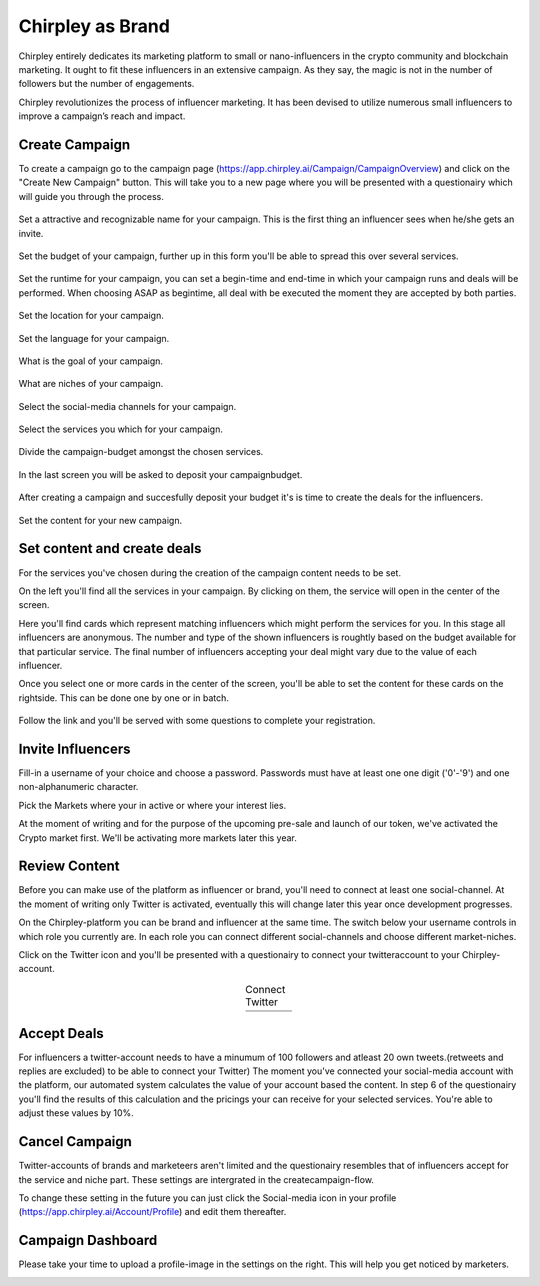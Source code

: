 Chirpley as Brand
=====

Chirpley entirely dedicates its marketing platform to small or nano-influencers in the crypto community and blockchain marketing. It ought to fit these influencers in an extensive campaign. As they say, the magic is not in the number of followers but the number of engagements.

Chirpley revolutionizes the process of influencer marketing. It has been devised to utilize numerous small influencers to improve a campaign’s reach and impact.

Create Campaign
------------

To create a campaign go to the campaign page (https://app.chirpley.ai/Campaign/CampaignOverview) and click on the "Create New Campaign" button.
This will take you to a new page where you will be presented with a questionairy which will guide you through the process.


.. figure::  _static/images/campaign-step1.png
  :width: 600
  :align: center 
 
  Set a attractive and recognizable name for your campaign.
  This is the first thing an influencer sees when he/she gets an invite.



.. figure::  _static/images/campaign-step2.png
  :width: 600
  :align: center
  :alt: Campaign Budget
  
  Set the budget of your campaign, further up in this form you'll be able to spread this over several services.


.. figure:: _static/images/campaign-step3.png
  :width: 600
  :align: center
  :alt: Campaign Runtime
  
  Set the runtime for your campaign, you can set a begin-time and end-time in which your campaign runs and deals will be performed.
  When choosing ASAP as begintime, all deal with be executed the moment they are accepted by both parties.



.. figure:: _static/images/campaign-step4.png
  :width: 600
  :align: center  
  :alt: Campaign Location
  
  Set the location for your campaign.



.. figure:: _static/images/campaign-step5.png
  :width: 600
  :align: center  
  :alt: Campaign Language
  
  Set the language for your campaign.


.. figure:: _static/images/campaign-step6.png
  :width: 600
  :align: center  
  :alt: Campaign Goal
  
  What is the goal of your campaign.


.. figure:: _static/images/campaign-step7.png
  :width: 600
  :align: center  
  :alt: Campaign Niches
  
  What are niches of your campaign.


.. figure:: _static/images/campaign-step8.png
  :width: 600
  :align: center  
  :alt: Social Media channels
  
  Select the social-media channels for your campaign.


.. figure:: _static/images/campaign-step9.png
  :width: 600
  :align: center  
  :alt: Campaign Services
  
  Select the services you which for your campaign.


.. figure:: _static/images/campaign-step10.png
  :width: 600
  :align: center  
  :alt: Divide the budget
  
  Divide the campaign-budget amongst the chosen services.  


.. figure:: _static/images/campaign-step11.png
  :width: 600
  :align: center  
  :alt: Campaign Niches
  
  In the last screen you will be asked to deposit your campaignbudget.


After creating a campaign and succesfully deposit your budget it's is time to create the deals for the influencers.

.. figure:: _static/images/campaign-step12.png
  :width: 600
  :align: center  
  :alt: Campaign deals
  
  Set the content for your new campaign.

Set content and create deals
----------------

For the services you've chosen during the creation of the campaign content needs to be set.

On the left you'll find all the services in your campaign. By clicking on them, the service will open in the center of the screen.


Here you'll find cards which represent matching influencers which might perform the services for you. In this stage all influencers are anonymous.
The number and type of the shown influencers is roughtly based on the budget available for that particular service. The final number of influencers accepting your deal might vary due to the value of each influencer.

Once you select one or more cards in the center of the screen, you'll be able to set the content for these cards on the rightside.
This can be done one by one or in batch.

.. figure:: _static/images/deals-like.png
  :width: 600
  :align: center  
  :alt: Like deals


Follow the link and you'll be served with some questions to complete your registration.


Invite Influencers
------------

Fill-in a username of your choice and choose a password.
Passwords must have at least one one digit ('0'-'9') and one non-alphanumeric character.

Pick the Markets where your in active or where your interest lies.

.. image:: _static/images/register.png
  :width: 400
  :align: center  
  :alt: Complete Registration    
 

At the moment of writing and for the purpose of the upcoming pre-sale and launch of our token, we've activated the Crypto market first.
We'll be activating more markets later this year.

Review Content
------------

Before you can make use of the platform as influencer or brand, you'll need to connect at least one social-channel.
At the moment of writing only Twitter is activated, eventually this will change later this year once development progresses.

On the Chirpley-platform you can be brand and influencer at the same time. The switch below your username controls in which role you currently are.
In each role you can connect different social-channels and choose different market-niches.

.. image:: _static/images/profile.png
  :width: 800
  :align: center  
  :alt: Complete Registration 


Click on the Twitter icon and you'll be presented with a questionairy to connect your twitteraccount to your Chirpley-account.

.. |connect1| image:: _static/images/influencer-step1a.png
    :scale: 30%

.. |connect2| image:: _static/images/influencer-step1b.png
    :scale: 30%

.. |connect3| image:: _static/images/influencer-step2.png
    :scale: 30%

.. |connect4| image:: _static/images/influencer-step3.png
    :scale: 30%  

.. |connect5| image:: _static/images/influencer-step4.png
    :scale: 30%

.. |connect6| image:: _static/images/influencer-step5.png
    :scale: 30%

.. |connect7| image:: _static/images/influencer-step6.png
    :scale: 30%     

.. |connect8| image:: _static/images/influencer-step7.png
    :scale: 30% 

.. table:: Connect Twitter
   :align: center

   +------------+------------+------------+------------+
   | |connect1| | |connect2| | |connect3| | |connect4| |
   +------------+------------+------------+------------+
   | |connect5| | |connect6| | |connect7| | |connect8| |
   +------------+------------+------------+------------+
   
Accept Deals
------------

For influencers a twitter-account needs to have a minumum of 100 followers and atleast 20 own tweets.(retweets and replies are excluded) to be able to connect your Twitter)
The moment you've connected your social-media account with the platform, our automated system calculates the value of your account based the content.
In step 6 of the questionairy you'll find the results of this calculation and the pricings your can receive for your selected services.
You're able to adjust these values by 10%.

Cancel Campaign
------------

Twitter-accounts of brands and marketeers aren't limited and the questionairy resembles that of influencers accept for the service and niche part.
These settings are intergrated in the createcampaign-flow.

.. note::

To change these setting in the future you can just click the Social-media icon in your profile (https://app.chirpley.ai/Account/Profile) and edit them thereafter.


Campaign Dashboard
---------------

Please take your time to upload a profile-image in the settings on the right. This will help you get noticed by marketers. 

.. image:: _static/images/profile-image.png
  :width: 400
  :align: center  
  :alt: Complete Registration
